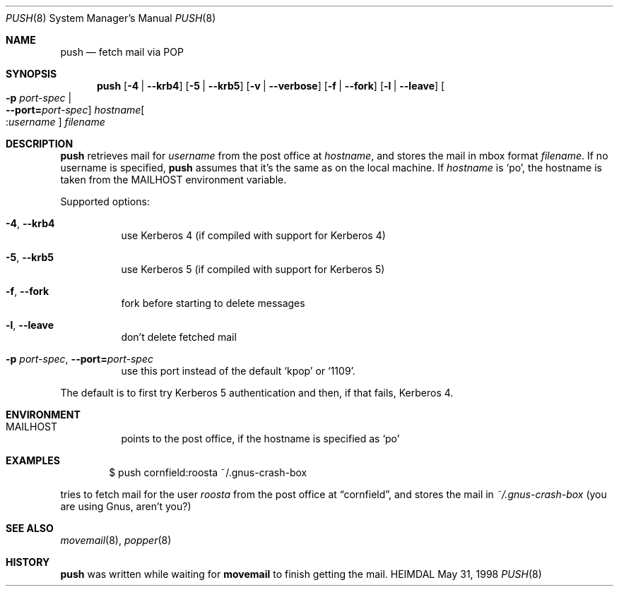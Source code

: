 .\" $Id$
.\"
.Dd May 31, 1998
.Dt PUSH 8
.Os HEIMDAL
.Sh NAME
.Nm push
.Nd
fetch mail via POP
.Sh SYNOPSIS
.Nm
.Op Fl 4 | Fl -krb4
.Op Fl 5 | Fl -krb5
.Op Fl v | Fl -verbose
.Op Fl f | Fl -fork
.Op Fl l | -leave
.Oo Fl p Ar port-spec  \*(Ba Xo
.Fl -port= Ns Ar port-spec Oc
.Xc
.Ar hostname Ns Oo : Ns Ar username Oc 
.Pa filename
.Sh DESCRIPTION
.Nm
retrieves mail for
.Ar username
from the post office at 
.Ar hostname ,
and stores the mail in mbox format
.Pa filename .
If no username is specified,
.Nm
assumes that it's the same as on the local machine. If
.Ar hostname
is
.\" Li is parsed, so we need to quote po...
.Ql \&po ,
the hostname is taken from the
.Ev MAILHOST
environment variable.

Supported options:
.Bl -tag -width Ds
.It Xo
.Fl 4 Ns ,
.Fl -krb4
.Xc
use Kerberos 4 (if compiled with support for Kerberos 4)
.It Xo
.Fl 5 Ns ,
.Fl -krb5
.Xc
use Kerberos 5 (if compiled with support for Kerberos 5)
.It Xo
.Fl f Ns ,
.Fl -fork
.Xc
fork before starting to delete messages
.It Xo
.Fl l Ns ,
.Fl -leave
.Xc
don't delete fetched mail
.It Xo
.Fl p Ar port-spec Ns ,
.Fl -port= Ns Ar port-spec
.Xc
use this port instead of the default
.Ql kpop 
or
.Ql 1109 .
.El

The default is to first try Kerberos 5 authentication and then, if
that fails, Kerberos 4.
.Sh ENVIRONMENT

.Bl -tag -width Ds
.It Ev MAILHOST
points to the post office, if the hostname is specified as
.Ql \&po
.El
.\".Sh FILES
.Sh EXAMPLES
.Bd -literal -offset indent
$ push cornfield:roosta ~/.gnus-crash-box
.Ed

tries to fetch mail for the user
.Ar roosta
from the post office at
.Dq cornfield ,
and stores the mail in
.Pa ~/.gnus-crash-box  
(you are using Gnus, aren't you?)
.\".Sh DIAGNOSTICS
.Sh SEE ALSO
.Xr movemail 8 ,
.Xr popper 8
.\".Sh STANDARDS
.Sh HISTORY
.Nm
was written while waiting for
.Nm movemail
to finish getting the mail.
.\".Sh AUTHORS
.\".Sh BUGS
